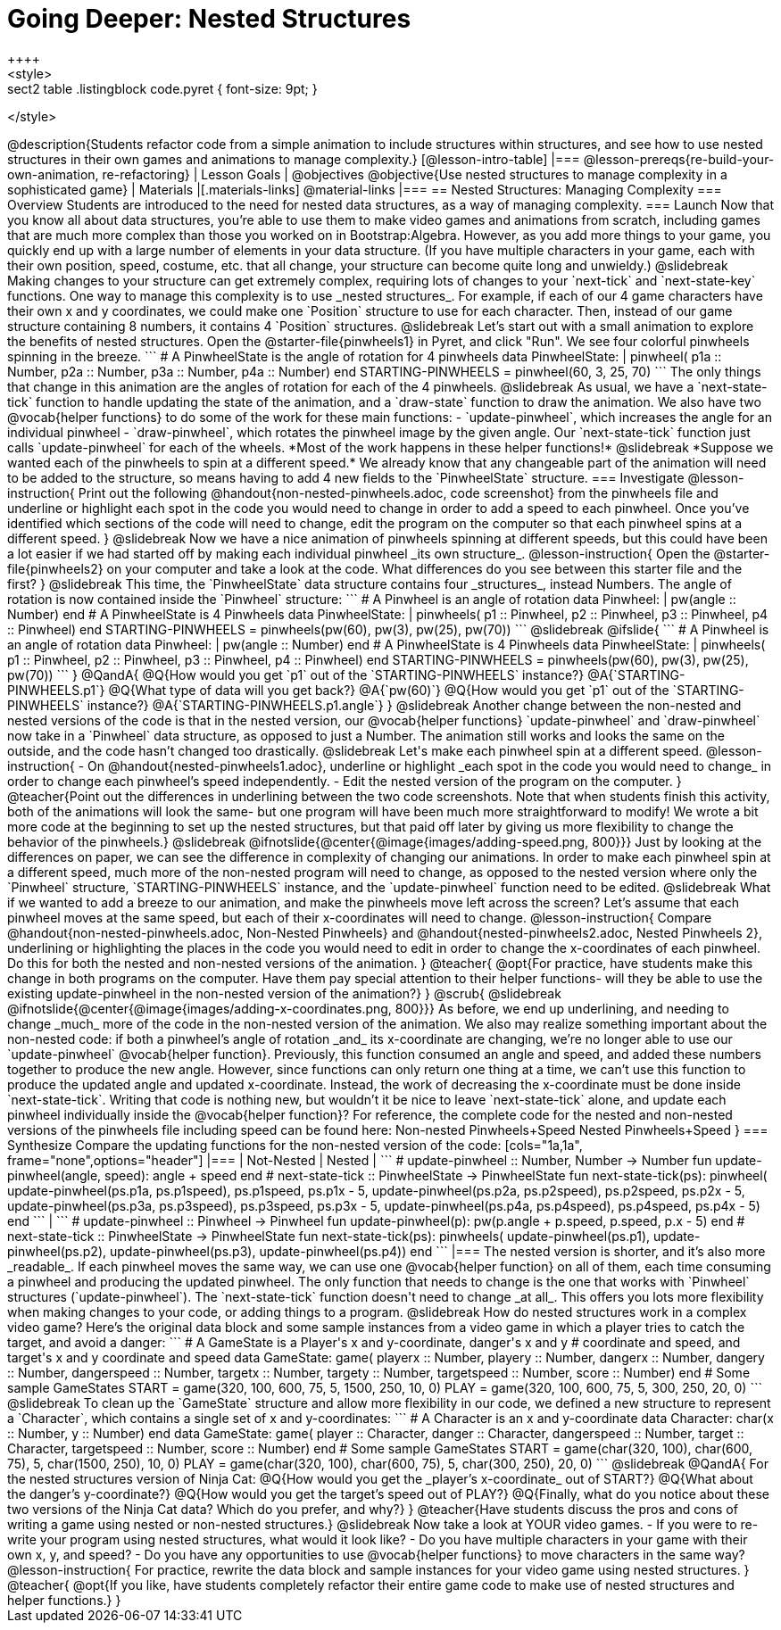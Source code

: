 = Going Deeper: Nested Structures
++++
<style>
.sect2 table .listingblock code.pyret { font-size: 9pt; }
</style>
++++
@description{Students refactor code from a simple animation to include structures within structures, and see how to use nested structures in their own games and animations to manage complexity.}

[@lesson-intro-table]
|===
@lesson-prereqs{re-build-your-own-animation, re-refactoring}

| Lesson Goals
|
@objectives
@objective{Use nested structures to manage complexity in a sophisticated game}

| Materials
|[.materials-links]
@material-links

|===

== Nested Structures: Managing Complexity

=== Overview
Students are introduced to the need for nested data structures, as a way of managing complexity.

=== Launch
Now that you know all about data structures, you’re able to use them to make video games and animations from scratch, including games that are much more complex than those you worked on in Bootstrap:Algebra.

However, as you add more things to your game, you quickly end up with a large number of elements in your data structure. (If you have multiple characters in your game, each with their own position, speed, costume, etc. that all change, your structure can become quite long and unwieldy.)

@slidebreak

Making changes to your structure can get extremely complex, requiring lots of changes to your `next-tick` and `next-state-key` functions. One way to manage this complexity is to use _nested  structures_.

For example, if each of our 4 game characters have their own x and y coordinates, we could make one `Position` structure to use for each character. Then, instead of our game structure containing 8 numbers, it contains 4 `Position` structures.

@slidebreak

Let’s start out with a small animation to explore the benefits of nested structures. Open the @starter-file{pinwheels1} in Pyret, and click "Run". We see four colorful pinwheels spinning in the breeze.

```
# A PinwheelState is the angle of rotation for 4 pinwheels
data PinwheelState:
  | pinwheel(
      p1a :: Number,
      p2a :: Number,
      p3a :: Number,
      p4a :: Number)
end
STARTING-PINWHEELS = pinwheel(60, 3, 25, 70)
```

The only things that change in this animation are the angles of rotation for each of the 4 pinwheels.

@slidebreak

As usual, we have a `next-state-tick` function to handle updating the state of the animation, and a `draw-state` function to draw the animation.

We also have two @vocab{helper functions} to do some of the work for these main functions:

- `update-pinwheel`, which increases the angle for an individual pinwheel
- `draw-pinwheel`, which rotates the pinwheel image by the given angle.

Our `next-state-tick` function just calls `update-pinwheel` for each of the wheels. *Most of the work happens in these helper functions!*

@slidebreak

*Suppose we wanted each of the pinwheels to spin at a different speed.* We already know that any changeable part of the animation will need to be added to the structure, so means having to add 4 new fields to the `PinwheelState` structure.

=== Investigate
@lesson-instruction{
Print out the following @handout{non-nested-pinwheels.adoc, code screenshot} from the pinwheels file and underline or highlight each spot in the code you would need to change in order to add a speed to each pinwheel. Once you’ve identified which sections of the code will need to change, edit the program on the computer so that each pinwheel spins at a different speed.
}

@slidebreak

Now we have a nice animation of pinwheels spinning at different speeds, but this could have been a lot easier if we had started off by making each individual pinwheel _its own structure_.

@lesson-instruction{
Open the @starter-file{pinwheels2} on your computer and take a look at the code. What differences do you see between this starter file and the first?
}

@slidebreak

This time, the `PinwheelState` data structure contains four _structures_, instead Numbers. The angle of rotation is now contained inside the `Pinwheel` structure:

```
# A Pinwheel is an angle of rotation
data Pinwheel:
  | pw(angle :: Number)
end
# A PinwheelState is 4 Pinwheels
data PinwheelState:
  | pinwheels(
      p1 :: Pinwheel,
      p2 :: Pinwheel,
      p3 :: Pinwheel,
      p4 :: Pinwheel)
end
STARTING-PINWHEELS = pinwheels(pw(60), pw(3), pw(25), pw(70))
```

@slidebreak
@ifslide{
```
# A Pinwheel is an angle of rotation
data Pinwheel:
  | pw(angle :: Number)
end

# A PinwheelState is 4 Pinwheels
data PinwheelState:
  | pinwheels(
      p1 :: Pinwheel,
      p2 :: Pinwheel,
      p3 :: Pinwheel,
      p4 :: Pinwheel)
end

STARTING-PINWHEELS = pinwheels(pw(60), pw(3), pw(25), pw(70))
```
}

@QandA{
@Q{How would you get `p1` out of the `STARTING-PINWHEELS` instance?}
@A{`STARTING-PINWHEELS.p1`}
@Q{What type of data will you get back?}
@A{`pw(60)`}
@Q{How would you get `p1` out of the `STARTING-PINWHEELS` instance?}
@A{`STARTING-PINWHEELS.p1.angle`}
}

@slidebreak

Another change between the non-nested and nested versions of the code is that in the nested version, our @vocab{helper functions} `update-pinwheel` and `draw-pinwheel` now take in a `Pinwheel` data structure, as opposed to just a Number. The animation still works and looks the same on the outside, and the code hasn’t changed too drastically.


@slidebreak

Let's make each pinwheel spin at a different speed.

@lesson-instruction{
- On @handout{nested-pinwheels1.adoc}, underline or highlight _each spot in the code you would need to change_ in order to change each pinwheel’s speed independently.
- Edit the nested version of the program on the computer.
}

@teacher{Point out the differences in underlining between the two code screenshots. Note that when students finish this activity, both of the animations will look the same- but one program will have been much more straightforward to modify! We wrote a bit more code at the beginning to set up the nested structures, but that paid off later by giving us more flexibility to change the behavior of the pinwheels.}

@slidebreak

@ifnotslide{@center{@image{images/adding-speed.png, 800}}}

Just by looking at the differences on paper, we can see the difference in complexity of changing our animations. In order to make each pinwheel spin at a different speed, much more of the non-nested program will need to change, as opposed to the nested version where only the `Pinwheel` structure, `STARTING-PINWHEELS` instance, and the `update-pinwheel` function need to be edited.

@slidebreak

What if we wanted to add a breeze to our animation, and make the pinwheels move left across the screen? Let’s assume that each pinwheel moves at the same speed, but each of their x-coordinates will need to change.

@lesson-instruction{
Compare @handout{non-nested-pinwheels.adoc, Non-Nested Pinwheels} and @handout{nested-pinwheels2.adoc, Nested Pinwheels 2}, underlining or highlighting the places in the code you would need to edit in order to change the x-coordinates of each pinwheel. Do this for both the nested and non-nested versions of the animation.
}

@teacher{
@opt{For practice, have students make this change in both programs on the computer. Have them pay special attention to their helper functions- will they be able to use the existing update-pinwheel in the non-nested version of the animation?}
}
@scrub{

@slidebreak

@ifnotslide{@center{@image{images/adding-x-coordinates.png, 800}}}

As before, we end up underlining, and needing to change _much_ more of the code in the non-nested version of the animation. We also may realize something important about the non-nested code: if both a pinwheel’s angle of rotation _and_ its x-coordinate are changing, we’re no longer able to use our `update-pinwheel` @vocab{helper function}. Previously, this function consumed an angle and speed, and added these numbers together to produce the new angle. However, since functions can only return one thing at a time, we can’t use this function to produce the updated angle and updated x-coordinate. Instead, the work of decreasing the x-coordinate must be done inside `next-state-tick`. Writing that code is nothing new, but wouldn’t it be nice to leave `next-state-tick` alone, and update each pinwheel individually inside the @vocab{helper function}?

For reference, the complete code for the nested and non-nested versions of the pinwheels file including speed can be found here:

Non-nested Pinwheels+Speed
Nested Pinwheels+Speed
}

=== Synthesize

Compare the updating functions for the non-nested version of the code:

[cols="1a,1a", frame="none",options="header"]
|===
| Not-Nested
| Nested
|
```
# update-pinwheel :: Number, Number -> Number
fun update-pinwheel(angle, speed):
  angle + speed
end

# next-state-tick :: PinwheelState -> PinwheelState
fun next-state-tick(ps):
  pinwheel(
    update-pinwheel(ps.p1a, ps.p1speed),
    ps.p1speed,
    ps.p1x - 5,
    update-pinwheel(ps.p2a, ps.p2speed),
    ps.p2speed,
    ps.p2x - 5,
    update-pinwheel(ps.p3a, ps.p3speed),
    ps.p3speed,
    ps.p3x - 5,
    update-pinwheel(ps.p4a, ps.p4speed),
    ps.p4speed,
    ps.p4x - 5)
end
```
|
```
# update-pinwheel :: Pinwheel -> Pinwheel
fun update-pinwheel(p):
  pw(p.angle + p.speed, p.speed, p.x - 5)
end

# next-state-tick :: PinwheelState -> PinwheelState
fun next-state-tick(ps):
  pinwheels(
    update-pinwheel(ps.p1),
    update-pinwheel(ps.p2),
    update-pinwheel(ps.p3),
    update-pinwheel(ps.p4))
end
```
|===

The nested version is shorter, and it’s also more _readable_. If each pinwheel moves the same way, we can use one @vocab{helper function} on all of them, each time consuming a pinwheel and producing the updated pinwheel. The only function that needs to change is the one that works with `Pinwheel` structures (`update-pinwheel`).

The `next-state-tick` function doesn't need to change _at all_. This offers you lots more flexibility when making changes to your code, or adding things to a program.

@slidebreak

How do nested structures work in a complex video game? Here’s the original data block and some sample instances from a video game in which a player tries to catch the target, and avoid a danger:

```
# A GameState is a Player's x and y-coordinate, danger's x and y
# coordinate and speed, and target's x and y coordinate and speed
data GameState:
    game(
      playerx :: Number, playery :: Number,
      dangerx :: Number, dangery :: Number,
      dangerspeed :: Number,
      targetx :: Number, targety :: Number,
      targetspeed :: Number,
      score :: Number)
end
# Some sample GameStates
START = game(320, 100, 600, 75, 5, 1500, 250, 10, 0)
PLAY  = game(320, 100, 600, 75, 5, 300, 250, 20, 0)
```
@slidebreak

To clean up the `GameState` structure and allow more flexibility in our code, we defined a new structure to represent a `Character`, which contains a single set of x and y-coordinates:

```
# A Character is an x and y-coordinate
data Character:
    char(x :: Number, y :: Number)
end
data GameState:
    game(
      player :: Character,
      danger :: Character, dangerspeed :: Number,
      target :: Character, targetspeed :: Number,
      score :: Number)
end
# Some sample GameStates
START = game(char(320, 100), char(600, 75), 5, char(1500, 250), 10, 0)
PLAY  = game(char(320, 100), char(600, 75), 5, char(300, 250), 20, 0)
```

@slidebreak

@QandA{
For the nested structures version of Ninja Cat:

@Q{How would you get the _player’s x-coordinate_ out of START?}
@Q{What about the danger’s y-coordinate?}
@Q{How would you get the target’s speed out of PLAY?}
@Q{Finally, what do you notice about these two versions of the Ninja Cat data? Which do you prefer, and why?}
}

@teacher{Have students discuss the pros and cons of writing a game using nested or non-nested structures.}

@slidebreak

Now take a look at YOUR video games.

- If you were to re-write your program using nested structures, what would it look like?
- Do you have multiple characters in your game with their own x, y, and speed?
- Do you have any opportunities to use @vocab{helper functions} to move characters in the same way?

@lesson-instruction{
For practice, rewrite the data block and sample instances for your video game using nested structures.
}

@teacher{
@opt{If you like, have students completely refactor their entire game code to make use of nested structures and helper functions.}
}
